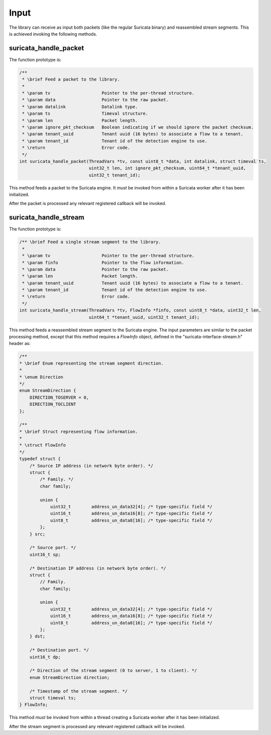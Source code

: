 Input
=====

The library can receive as input both packets (like the regular Suricata binary) and reassembled
stream segments. This is achieved invoking the following methods.

suricata_handle_packet
~~~~~~~~~~~~~~~~~~~~~~

The function prototype is:

.. code-block:: c

    /**
     * \brief Feed a packet to the library.
     *
     * \param tv                    Pointer to the per-thread structure.
     * \param data                  Pointer to the raw packet.
     * \param datalink              Datalink type.
     * \param ts                    Timeval structure.
     * \param len                   Packet length.
     * \param ignore_pkt_checksum   Boolean indicating if we should ignore the packet checksum.
     * \param tenant_uuid           Tenant uuid (16 bytes) to associate a flow to a tenant.
     * \param tenant_id             Tenant id of the detection engine to use.
     * \return                      Error code.
     */
    int suricata_handle_packet(ThreadVars *tv, const uint8_t *data, int datalink, struct timeval ts,
                               uint32_t len, int ignore_pkt_checksum, uint64_t *tenant_uuid,
                               uint32_t tenant_id);

This method feeds a packet to the Suricata engine. It *must* be invoked from within a Suricata
worker after it has been initialized.

After the packet is processed any relevant registered callback will be invoked.

suricata_handle_stream
~~~~~~~~~~~~~~~~~~~~~~

The function prototype is:

.. code-block:: c

    /** \brief Feed a single stream segment to the library.
     *
     * \param tv                    Pointer to the per-thread structure.
     * \param finfo                 Pointer to the flow information.
     * \param data                  Pointer to the raw packet.
     * \param len                   Packet length.
     * \param tenant_uuid           Tenant uuid (16 bytes) to associate a flow to a tenant.
     * \param tenant_id             Tenant id of the detection engine to use.
     * \return                      Error code.
     */
    int suricata_handle_stream(ThreadVars *tv, FlowInfo *finfo, const uint8_t *data, uint32_t len,
                               uint64_t *tenant_uuid, uint32_t tenant_id);

This method feeds a reassembled stream segment to the Suricata engine. The input parameters are
similar to the packet processing method, except that this method requires a *FlowInfo*
object, defined in the "suricata-interface-stream.h" header as:

.. code-block:: c

    /**
    * \brief Enum representing the stream segment direction.
    *
    * \enum Direction
    */
    enum StreamDirection {
        DIRECTION_TOSERVER = 0,
        DIRECTION_TOCLIENT
    };

    /**
    * \brief Struct representing flow information.
    *
    * \struct FlowInfo
    */
    typedef struct {
        /* Source IP address (in network byte order). */
        struct {
            /* Family. */
            char family;

            union {
                uint32_t        address_un_data32[4]; /* type-specific field */
                uint16_t        address_un_data16[8]; /* type-specific field */
                uint8_t         address_un_data8[16]; /* type-specific field */
            };
        } src;

        /* Source port. */
        uint16_t sp;

        /* Destination IP address (in network byte order). */
        struct {
            // Family.
            char family;

            union {
                uint32_t        address_un_data32[4]; /* type-specific field */
                uint16_t        address_un_data16[8]; /* type-specific field */
                uint8_t         address_un_data8[16]; /* type-specific field */
            };
        } dst;

        /* Destination port. */
        uint16_t dp;

        /* Direction of the stream segment (0 to server, 1 to client). */
        enum StreamDirection direction;

        /* Timestamp of the stream segment. */
        struct timeval ts;
    } FlowInfo;

This method *must* be invoked from within a thread creating a Suricata worker after it has been
initialized.

After the stream segment is processed any relevant registered callback will be invoked.
